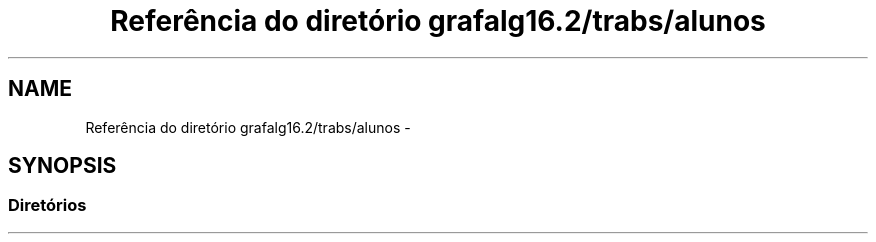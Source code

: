 .TH "Referência do diretório grafalg16.2/trabs/alunos" 3 "Quarta, 21 de Setembro de 2016" "Version 2016.2" "AB781 Laboratório de Grafos e Algoritmos" \" -*- nroff -*-
.ad l
.nh
.SH NAME
Referência do diretório grafalg16.2/trabs/alunos \- 
.SH SYNOPSIS
.br
.PP
.SS "Diretórios"

.in +1c
.in -1c
